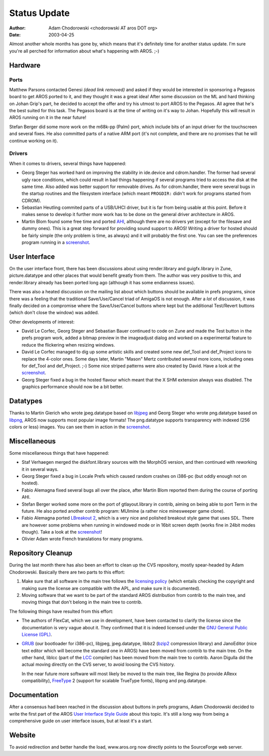 =============
Status Update
=============

:Author: Adam Chodorowski <chodorowski AT aros DOT org>
:Date:   2003-04-25

Almost another whole months has gone by, which means that it's definitely time
for another status update. I'm sure you're all perched for information about
what's happening with AROS. ;-)


Hardware
--------

Ports
"""""

Matthew Parsons contacted Genesi *(dead link removed)* and asked if they would be interested in
sponsoring a Pegasos board to get AROS ported to it, and they thought it was a
great idea! After some discussion on the ML and hard thinking on Johan Grip's 
part, he decided to accept the offer and try his utmost to port AROS to the 
Pegasos. All agree that he's the best suited for this task. The Pegasos board
is at the time of writing on it's way to Johan. Hopefully this will result in 
AROS running on it in the near future!

Stefan Berger did some more work on the m68k-pp (Palm) port, which include 
bits of an input driver for the touchscreen and several fixes. He also 
committed parts of a native ARM port (it's not complete, and there are no 
promises that he will continue working on it).



Drivers
"""""""

When it comes to drivers, several things have happened:

+ Georg Steger has worked hard on improving the stability in ide.device and 
  cdrom.handler. The former had several ugly race conditions, which could 
  result in bad things happening if several programs tried to access the disk
  at the same time. Also added was better support for removable drives. As for
  cdrom.handler, there were several bugs in the startup routines and the 
  filesystem interface (which meant ``PROGDIR:`` didn't work for programs 
  started from CDROM).

+ Sebastian Heutling commited parts of a USB/UHCI driver, but it is far from 
  being usable at this point. Before it makes sense to develop it further more
  work has to be done on the general driver architecture in AROS. 
  
+ Martin Blom found some free time and ported AHI__, although there are no 
  drivers yet (except for the filesave and dummy ones). This is a great step
  forward for providing sound support to AROS! Writing a driver for hosted 
  should be fairly simple (the only problem is time, as always) and it will 
  probably the first one. You can see the preferences program running in a
  screenshot_.

__ http://www.lysator.liu.se/~lcs/ahi.html


User Interface
--------------

On the user interface front, there has been discussions about using 
render.library and guigfx.library in Zune, picture.datatype and other places
that would benefit greatly from them. The author was very positive to this,
and render.library already has been ported long ago (although it has some 
endianness issues).

There was also a heated discussion on the mailing list about which buttons 
should be available in prefs programs, since there was a feeling that the 
traditional Save/Use/Cancel triad of AmigaOS is not enough. After a *lot* of
discussion, it was finally decided on a compromise where the Save/Use/Cancel
buttons where kept but the additional Test/Revert buttons (which don't close
the window) was added.

Other developments of interest:

+ David Le Corfec, Georg Steger and Sebastian Bauer continued to code on Zune
  and made the Test button in the prefs program work, added a bitmap preview
  in the imageadjust dialog and worked on a experimental feature to reduce
  the flickering when resizing windows.

+ David Le Corfec managed to dig up some artistic skills and created some new
  def_Tool and def_Project icons to replace the 4-color ones. Some days later, 
  Martin "Mason" Mertz contributed several more icons, including ones for 
  def_Tool and def_Project. ;-) Some nice striped patterns were also created
  by David. Have a look at the screenshot_.

+ Georg Steger fixed a bug in the hosted flavour which meant that the X SHM
  extension always was disabled. The graphics performance should now be a bit
  better.


Datatypes
---------

Thanks to Martin Gierich who wrote jpeg.datatype based on libjpeg__ and 
Georg Steger who wrote png.datatype based on libpng__, AROS now supports most
popular image formats! The png.datatype supports transparency with indexed
(256 colors or less) images. You can see them in action in the screenshot_.

__ http://www.libpng.org/pub/png/libpng.html
__ http://www.ijg.org/


Miscellaneous
-------------

Some miscellaneous things that have happened:

+ Staf Verhaegen merged the diskfont.library sources with the MorphOS version,
  and then continued with reworking it in several ways. 

+ Georg Steger fixed a bug in Locale Prefs which caused random crashes on 
  i386-pc (but oddly enough not on hosted).
  
+ Fabio Alemagna fixed several bugs all over the place, after Martin Blom 
  reported them during the course of porting AHI.

+ Stefan Berger worked some more on the port of gtlayout.library in contrib,
  aiming on being able to port Term in the future. He also ported another 
  contrib program: MUImine (a rather nice minesweeper game clone).

+ Fabio Alemagna ported `LBreakout 2`__, which is a very nice and polished 
  breakout style game that uses SDL. There are however some problems when
  running in windowed mode or in 16bit screen depth (works fine in 24bit modes
  though). Take a look at the screenshot__!
  
+ Olivier Adam wrote French translations for many programs.

__ https://lgames.sourceforge.io/index.php?project=LBreakout2
__ /pictures/screenshots/20030425/lbreakout2.png


Repository Cleanup
-------------------

During the last month there has also been an effort to clean up the CVS 
repository, mostly spear-headed by Adam Chodorowski. Basically there are two
parts to this effort: 

1. Make sure that all software in the main tree follows the 
   `licensing policy`__ (which entails checking the copyright and making sure 
   the license are compatible with the APL, and make sure it is documented).
   
2. Moving software that we want to be part of the standard AROS distribution
   from contrib to the main tree, and moving things that don't belong in the 
   main tree to contrib.

The following things have resulted from this effort:

+ The authors of FlexCat, which we use in development, have been contacted to 
  clarify the license since the documentation is very vague about it. They 
  confirmed that it is indeed licensed under the 
  `GNU General Public License (GPL)`__.

+ GRUB__ (our bootloader for i386-pc), libjpeg, jpeg.datatype, libbz2 (bzip2__
  compression library) and JanoEditor (nice text editor which will become the
  standard one in AROS) have been moved from contrib to the main tree. On the
  other hand, liblcc (part of the LCC__ compiler) has been moved from the main 
  tree to contrib. Aaron  Digulla did the actual moving directly on the CVS 
  server, to avoid loosing the CVS history.

  In the near future more software will most likely be moved to the main 
  tree, like Regina (to provide ARexx compatibility), FreeType__ 2 (support 
  for scalable TrueType fonts), libpng and png.datatype. 

__ ../../documentation/developers/sys-dev/system-development.html#licensing-policy
__ https://www.gnu.org/licenses/old-licenses/gpl-2.0.html
__ http://www.gnu.org/software/grub/
__ https://sourceware.org/bzip2/
__ https://drh.github.io/lcc/
__ https://freetype.org/


Documentation
-------------

After a consensus had been reached in the discussion about buttons in prefs 
programs, Adam Chodorowski decided to write the first part of the AROS `User
Interface Style Guide`__ about this topic. It's still a long way from being 
a comprehensive guide on user interface issues, but at least it's a start. 

__ http://www.aros.org/documentation/developers/ui.html


Website
-------

To avoid redirection and better handle the load, www.aros.org now directly 
points to the SourceForge web server. 

.. _screenshot: http://www.aros.org/pictures/screenshots/20030425/icons+ahi+datatypes.png
